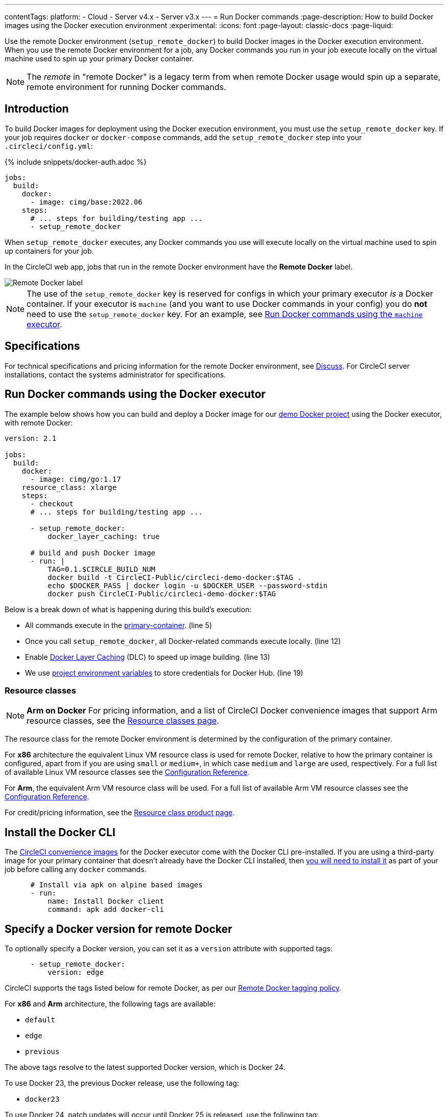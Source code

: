 ---
contentTags:
  platform:
  - Cloud
  - Server v4.x
  - Server v3.x
---
= Run Docker commands
:page-description: How to build Docker images using the Docker execution environment
:experimental:
:icons: font
:page-layout: classic-docs
:page-liquid:

Use the remote Docker environment (`setup_remote_docker`) to build Docker images in the Docker execution environment. When you use the remote Docker environment for a job, any Docker commands you run in your job execute locally on the virtual machine used to spin up your primary Docker container.

NOTE: The _remote_ in "remote Docker" is a legacy term from when remote Docker usage would spin up a separate, remote environment for running Docker commands.

[#introduction]
== Introduction

To build Docker images for deployment using the Docker execution environment, you must use the `setup_remote_docker` key. If your job requires `docker` or `docker-compose` commands, add the `setup_remote_docker` step into your `.circleci/config.yml`:

{% include snippets/docker-auth.adoc %}

[,yaml]
----
jobs:
  build:
    docker:
      - image: cimg/base:2022.06
    steps:
      # ... steps for building/testing app ...
      - setup_remote_docker
----

When `setup_remote_docker` executes, any Docker commands you use will execute locally on the virtual machine used to spin up containers for your job.

In the CircleCI web app, jobs that run in the remote Docker environment have the **Remote Docker** label.

image::{{ site.baseurl }}/assets/img/docs/remote-docker-label.png[Remote Docker label]

NOTE: The use of the `setup_remote_docker` key is reserved for configs in which your primary executor _is_ a Docker container. If your executor is `machine` (and you want to use Docker commands in your config) you do *not* need to use the `setup_remote_docker` key. For an example, see <<run-docker-commands-using-the-machine-executor,Run Docker commands using the `machine` executor>>.

[#specifications]
== Specifications

For technical specifications and pricing information for the remote Docker environment, see link:https://discuss.circleci.com/t/changes-to-remote-docker-reporting-pricing/47759[Discuss]. For CircleCI server installations, contact the systems administrator for specifications.

[#run-docker-commands-using-the-docker-executor]
== Run Docker commands using the Docker executor

The example below shows how you can build and deploy a Docker image for our link:https://github.com/CircleCI-Public/circleci-demo-docker[demo Docker project] using the Docker executor, with remote Docker:

[,yml]
----
version: 2.1

jobs:
  build:
    docker:
      - image: cimg/go:1.17
    resource_class: xlarge
    steps:
      - checkout
      # ... steps for building/testing app ...

      - setup_remote_docker:
          docker_layer_caching: true

      # build and push Docker image
      - run: |
          TAG=0.1.$CIRCLE_BUILD_NUM
          docker build -t CircleCI-Public/circleci-demo-docker:$TAG .
          echo $DOCKER_PASS | docker login -u $DOCKER_USER --password-stdin
          docker push CircleCI-Public/circleci-demo-docker:$TAG
----

Below is a break down of what is happening during this build's execution:

* All commands execute in the xref:glossary#primary-container[primary-container]. (line 5)
* Once you call `setup_remote_docker`, all Docker-related commands execute locally. (line 12)
* Enable xref:glossary#docker-layer-caching[Docker Layer Caching] (DLC) to speed up image building. (line 13)
* We use xref:set-environment-variable#set-an-environment-variable-in-a-project[project environment variables] to store credentials for Docker Hub. (line 19)

[#resource-classes]
=== Resource classes

NOTE: *Arm on Docker* For pricing information, and a list of CircleCI Docker convenience images that support Arm resource classes, see the link:https://circleci.com/product/features/resource-classes/[Resource classes page].

The resource class for the remote Docker environment is determined by the configuration of the primary container.

For *x86* architecture the equivalent Linux VM resource class is used for remote Docker, relative to how the primary container is configured, apart from if you are using `small` or `medium+`, in which case `medium` and `large` are used, respectively. For a full list of available Linux VM resource classes see the xref:configuration-reference#linuxvm-execution-environment[Configuration Reference].

For *Arm*, the equivalent Arm VM resource class will be used. For a full list of available Arm VM resource classes see the xref:configuration-reference#arm-execution-environment[Configuration Reference].

For credit/pricing information, see the link:https://circleci.com/product/features/resource-classes/[Resource class product page].

[#install-the-docker-cli]
== Install the Docker CLI

The xref:circleci-images#[CircleCI convenience images] for the Docker executor come with the Docker CLI pre-installed. If you are using a third-party image for your primary container that doesn't already have the Docker CLI installed, then link:https://docs.docker.com/install/#supported-platforms[you will need to install it] as part of your job before calling any `docker` commands.

[,yml]
----
      # Install via apk on alpine based images
      - run:
          name: Install Docker client
          command: apk add docker-cli
----

[#docker-version]
== Specify a Docker version for remote Docker

To optionally specify a Docker version, you can set it as a `version` attribute with supported tags:

[,yml]
----
      - setup_remote_docker:
          version: edge
----

CircleCI supports the tags listed below for remote Docker, as per our link:{{site.baseurl}}/remote-docker-images-support-policy/#tagging[Remote Docker tagging policy].

For *x86* and *Arm* architecture, the following tags are available:

* `default`
* `edge`
* `previous`

The above tags resolve to the latest supported Docker version, which is Docker 24.

To use Docker 23, the previous Docker release, use the following tag:

* `docker23`

To use Docker 24, patch updates will occur until Docker 25 is released, use the following tag:

* `docker24`

To use the current deprecated version, Docker 20, use `20.10.24`

NOTE: The `version` key is not supported on CircleCI server installations. Contact your system administrator for information about the Docker version installed in your remote Docker environment.

[#run-docker-commands-using-the-machine-executor]
== Run Docker commands using the machine executor

The example below shows how you can build a Docker image using the `machine` executor with the default image - this does not require the use of remote Docker:

[,yaml]
----
version: 2.1

jobs:
 build:
   machine:
    image: ubuntu-2204:2022.04.2
   steps:
     - checkout
     # start proprietary DB using private Docker image
     # with credentials stored in the UI
     - run: |
         echo "$DOCKER_PASS" | docker login --username $DOCKER_USER --password-stdin
         docker run -d --name db company/proprietary-db:1.2.3

     # build the application image
     - run: docker build -t company/app:$CIRCLE_BRANCH .

     # deploy the image
     - run: docker push company/app:$CIRCLE_BRANCH
----

[#see-also]
== See also

* xref:docker-layer-caching#[Docker Layer Caching]
* xref:glossary#job-space[job-space]
* xref:glossary#primary-container[primary-container]
